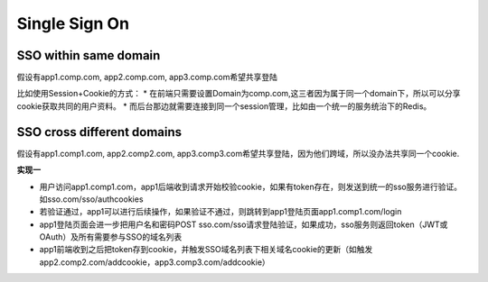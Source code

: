 Single Sign On
======================

SSO within same domain
----------------------------

假设有app1.comp.com, app2.comp.com, app3.comp.com希望共享登陆

比如使用Session+Cookie的方式：
* 在前端只需要设置Domain为comp.com,这三者因为属于同一个domain下，所以可以分享cookie获取共同的用户资料。
* 而后台那边就需要连接到同一个session管理，比如由一个统一的服务统治下的Redis。


SSO cross different domains
-------------------------------

假设有app1.comp1.com, app2.comp2.com, app3.comp3.com希望共享登陆，因为他们跨域，所以没办法共享同一个cookie.

**实现一**

* 用户访问app1.comp1.com，app1后端收到请求开始校验cookie，如果有token存在，则发送到统一的sso服务进行验证。如sso.com/sso/authcookies
* 若验证通过，app1可以进行后续操作，如果验证不通过，则跳转到app1登陆页面app1.comp1.com/login
* app1登陆页面会进一步把用户名和密码POST sso.com/sso请求登陆验证，如果成功，sso服务则返回token（JWT或OAuth）及所有需要参与SSO的域名列表
* app1前端收到之后把token存到cookie，并触发SSO域名列表下相关域名cookie的更新（如触发app2.comp2.com/addcookie，app3.comp3.com/addcookie）





.. index:: Security, SSO
